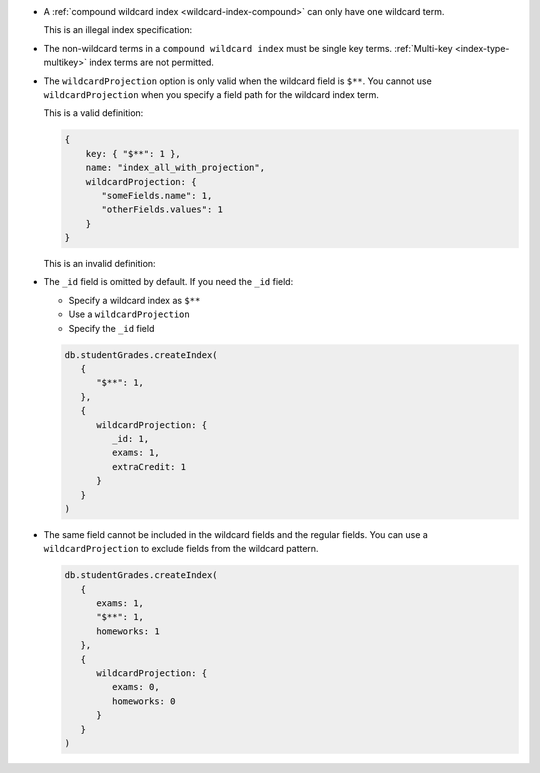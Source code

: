 - A :ref:`compound wildcard index <wildcard-index-compound>` can only
  have one wildcard term.

  This is an illegal index specification:

  .. code-block:: javascript
    :copyable: false

     { userID: 1, “someThings.$**”: 1, “otherThings.$**”: 1 }


- The non-wildcard terms in a ``compound wildcard index`` must be single
  key terms. :ref:`Multi-key <index-type-multikey>` index terms are not
  permitted.

- The ``wildcardProjection`` option is only valid when the wildcard
  field is ``$**``. You cannot use ``wildcardProjection`` when you
  specify a field path for the wildcard index term. 

  This is a valid definition: 

  .. code-block:: javascript

    {
        key: { "$**": 1 },
        name: "index_all_with_projection",
        wildcardProjection: {
           "someFields.name": 1,
           "otherFields.values": 1
        }
    }

  This is an invalid definition: 
  
  .. code-block:: javascript
     :copyable: false

    {
        key: { "someFields.$**": 1 },
        name: "invalid_index",
        wildcardProjection: {
           "someFields.name": 1,
           "otherFields.values": 1
        }
    }

- The ``_id`` field is omitted by default. If you need the ``_id``
  field:
  
  - Specify a wildcard index as ``$**``
  - Use a ``wildcardProjection``
  - Specify the ``_id`` field


  .. code-block:: javascript
   
     db.studentGrades.createIndex(
        {
           "$**": 1,
        },
        { 
           wildcardProjection: {
              _id: 1,
              exams: 1, 
              extraCredit: 1
           }
        }
     )

- The same field cannot be included in the wildcard fields and the
  regular fields. You can use a ``wildcardProjection`` to exclude fields
  from the wildcard pattern.

  .. code-block:: javascript
   
     db.studentGrades.createIndex(
        {
           exams: 1,
           "$**": 1,
           homeworks: 1
        },
        { 
           wildcardProjection: {
              exams: 0, 
              homeworks: 0
           }
        }
     )

     